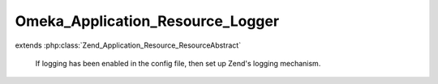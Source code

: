---------------------------------
Omeka_Application_Resource_Logger
---------------------------------

.. php:class:: Omeka_Application_Resource_Logger

extends :php:class:`Zend_Application_Resource_ResourceAbstract`

    If logging has been enabled in the config file, then set up Zend's logging
    mechanism.

    .. php:method:: init()

        :returns: Zend_Log

    .. php:method:: _addMailWriter(Zend_Log $log, $toEmail, $filter = null)

        Set up debugging emails.

        :type $log: Zend_Log
        :param $log:
        :type $toEmail: string
        :param $toEmail: Email address of debug message recipient.
        :param $filter:
